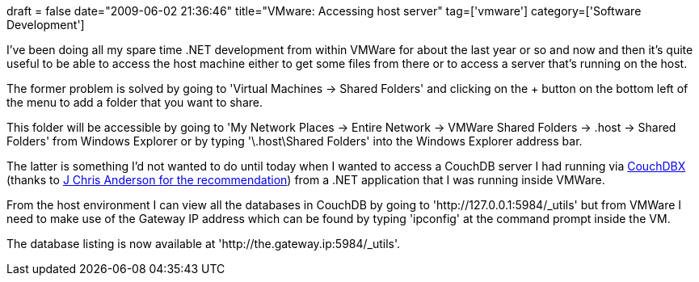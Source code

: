 +++
draft = false
date="2009-06-02 21:36:46"
title="VMware: Accessing host server"
tag=['vmware']
category=['Software Development']
+++

I've been doing all my spare time .NET development from within VMWare for about the last year or so and now and then it's quite useful to be able to access the host machine either to get some files from there or to access a server that's running on the host.

The former problem is solved by going to 'Virtual Machines \-> Shared Folders' and clicking on the + button on the bottom left of the menu to add a folder that you want to share.

This folder will be accessible by going to  'My Network Places \-> Entire Network \-> VMWare Shared Folders \-> .host \-> Shared Folders' from Windows Explorer or by typing '\.host\Shared Folders' into the Windows Explorer address bar.

The latter is something I'd not wanted to do until today when I wanted to access a CouchDB server I had running via http://janl.github.com/couchdbx/[CouchDBX] (thanks to http://twitter.com/jchris/statuses/1996608145[J Chris Anderson for the recommendation]) from a .NET application that I was running inside VMWare.

From the host environment I can view all the databases in CouchDB by going to 'http://127.0.0.1:5984/_utils' but from VMWare I need to make use of the Gateway IP address which can be found by typing 'ipconfig' at the command prompt inside the VM.

The database listing is now available at 'http://the.gateway.ip:5984/_utils'.
